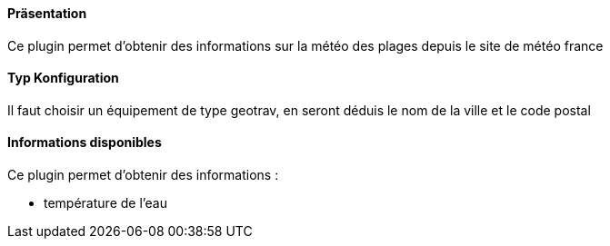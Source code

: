 ==== Präsentation

Ce plugin permet d'obtenir des informations sur la météo des plages depuis le site de météo france

==== Typ Konfiguration

Il faut choisir un équipement de type geotrav, en seront déduis le nom de la ville et le code postal

==== Informations disponibles

Ce plugin permet d'obtenir des informations :

- température de l'eau
